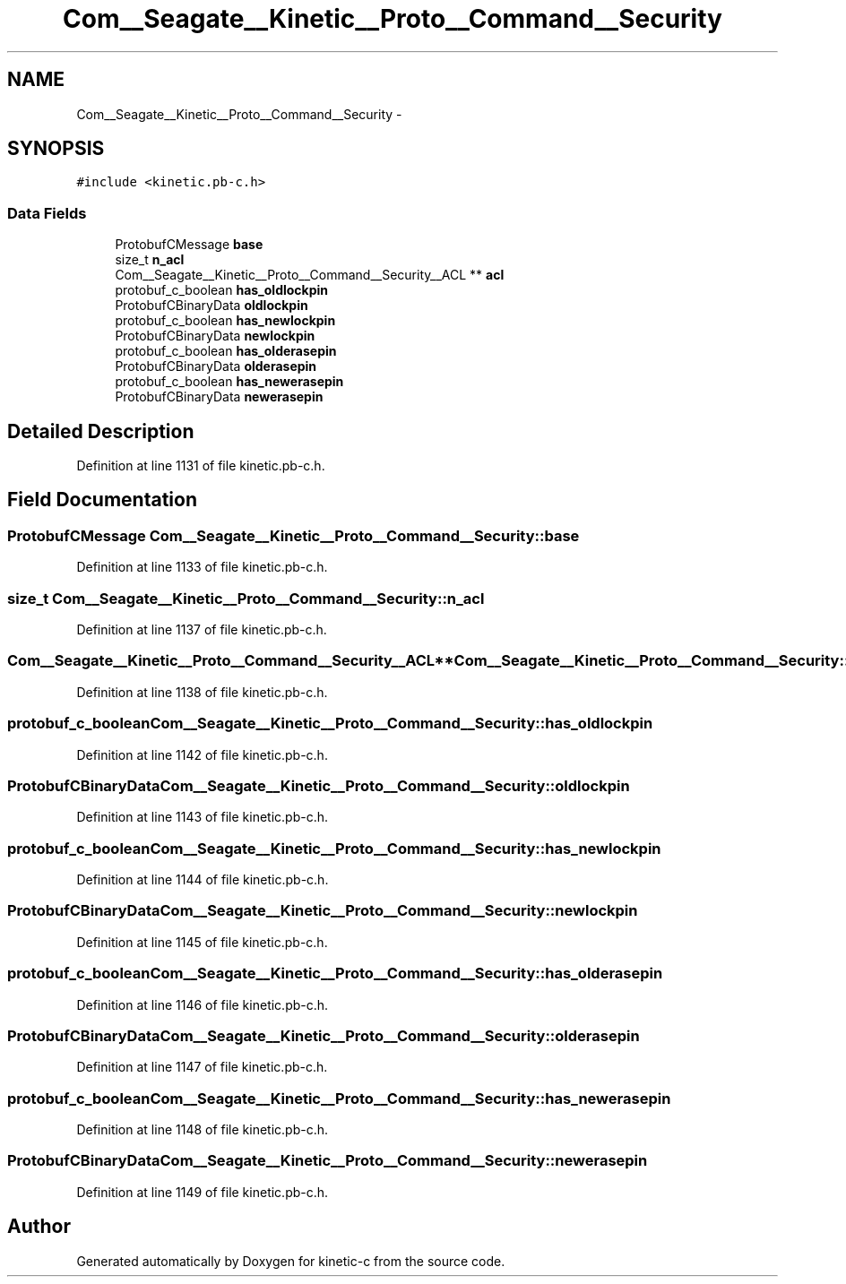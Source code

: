 .TH "Com__Seagate__Kinetic__Proto__Command__Security" 3 "Fri Mar 13 2015" "Version v0.12.0" "kinetic-c" \" -*- nroff -*-
.ad l
.nh
.SH NAME
Com__Seagate__Kinetic__Proto__Command__Security \- 
.SH SYNOPSIS
.br
.PP
.PP
\fC#include <kinetic\&.pb-c\&.h>\fP
.SS "Data Fields"

.in +1c
.ti -1c
.RI "ProtobufCMessage \fBbase\fP"
.br
.ti -1c
.RI "size_t \fBn_acl\fP"
.br
.ti -1c
.RI "Com__Seagate__Kinetic__Proto__Command__Security__ACL ** \fBacl\fP"
.br
.ti -1c
.RI "protobuf_c_boolean \fBhas_oldlockpin\fP"
.br
.ti -1c
.RI "ProtobufCBinaryData \fBoldlockpin\fP"
.br
.ti -1c
.RI "protobuf_c_boolean \fBhas_newlockpin\fP"
.br
.ti -1c
.RI "ProtobufCBinaryData \fBnewlockpin\fP"
.br
.ti -1c
.RI "protobuf_c_boolean \fBhas_olderasepin\fP"
.br
.ti -1c
.RI "ProtobufCBinaryData \fBolderasepin\fP"
.br
.ti -1c
.RI "protobuf_c_boolean \fBhas_newerasepin\fP"
.br
.ti -1c
.RI "ProtobufCBinaryData \fBnewerasepin\fP"
.br
.in -1c
.SH "Detailed Description"
.PP 
Definition at line 1131 of file kinetic\&.pb-c\&.h\&.
.SH "Field Documentation"
.PP 
.SS "ProtobufCMessage Com__Seagate__Kinetic__Proto__Command__Security::base"

.PP
Definition at line 1133 of file kinetic\&.pb-c\&.h\&.
.SS "size_t Com__Seagate__Kinetic__Proto__Command__Security::n_acl"

.PP
Definition at line 1137 of file kinetic\&.pb-c\&.h\&.
.SS "Com__Seagate__Kinetic__Proto__Command__Security__ACL** Com__Seagate__Kinetic__Proto__Command__Security::acl"

.PP
Definition at line 1138 of file kinetic\&.pb-c\&.h\&.
.SS "protobuf_c_boolean Com__Seagate__Kinetic__Proto__Command__Security::has_oldlockpin"

.PP
Definition at line 1142 of file kinetic\&.pb-c\&.h\&.
.SS "ProtobufCBinaryData Com__Seagate__Kinetic__Proto__Command__Security::oldlockpin"

.PP
Definition at line 1143 of file kinetic\&.pb-c\&.h\&.
.SS "protobuf_c_boolean Com__Seagate__Kinetic__Proto__Command__Security::has_newlockpin"

.PP
Definition at line 1144 of file kinetic\&.pb-c\&.h\&.
.SS "ProtobufCBinaryData Com__Seagate__Kinetic__Proto__Command__Security::newlockpin"

.PP
Definition at line 1145 of file kinetic\&.pb-c\&.h\&.
.SS "protobuf_c_boolean Com__Seagate__Kinetic__Proto__Command__Security::has_olderasepin"

.PP
Definition at line 1146 of file kinetic\&.pb-c\&.h\&.
.SS "ProtobufCBinaryData Com__Seagate__Kinetic__Proto__Command__Security::olderasepin"

.PP
Definition at line 1147 of file kinetic\&.pb-c\&.h\&.
.SS "protobuf_c_boolean Com__Seagate__Kinetic__Proto__Command__Security::has_newerasepin"

.PP
Definition at line 1148 of file kinetic\&.pb-c\&.h\&.
.SS "ProtobufCBinaryData Com__Seagate__Kinetic__Proto__Command__Security::newerasepin"

.PP
Definition at line 1149 of file kinetic\&.pb-c\&.h\&.

.SH "Author"
.PP 
Generated automatically by Doxygen for kinetic-c from the source code\&.

